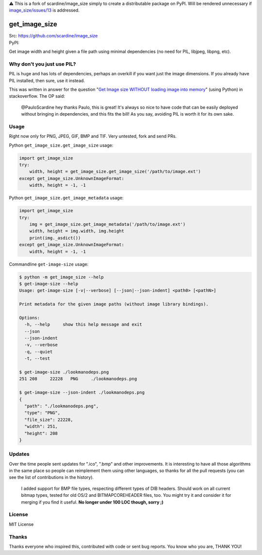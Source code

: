 ⚠️ This is a fork of scardine/image_size simply to create a distributable package on PyPI. Will be rendered unnecessary if `image_size/issues/13`__ is addressed.

.. _issue13: https://github.com/scardine/image_size/issues/13
__ issue13

================
get_image_size
================
| Src: https://github.com/scardine/image_size
| PyPI:

.. image:: https://raw.github.com/scardine/image_size/master/lookmanodeps.png
    :alt: Look, Ma! No deps!


Get image width and height given a file path using minimal dependencies
(no need for PIL, libjpeg, libpng, etc).


Why don't you just use PIL?
---------------------------

PIL is huge and has lots of dependencies, perhaps an overkill if you
want just the image dimensions.  If you already have PIL installed, then
sure, use it instead.

This was written in answer for the question "`Get Image size WITHOUT
loading image into memory
<http://stackoverflow.com/questions/15800704/python-get-image-size-without-loading-image-into-memory/>`__"
(using Python) in stackoverflow. The OP said:

    @PauloScardine hey thanks Paulo, this is great!  It's always so nice
    to have code that can be easily deployed without bringing in
    dependencies, and this fits the bill!  As you say, avoiding PIL is
    worth it for its own sake.

Usage
-----

Right now only for PNG, JPEG, GIF, BMP and TIF. Very untested, fork and
send PRs.

Python ``get_image_size.get_image_size`` usage:

.. code:: python

    import get_image_size
    try:
        width, height = get_image_size.get_image_size('/path/to/image.ext')
    except get_image_size.UnknownImageFormat:
        width, height = -1, -1


Python ``get_image_size.get_image_metadata`` usage:

.. code:: python

   import get_image_size
   try:
       img = get_image_size.get_image_metadata('/path/to/image.ext')
       width, height = img.width, img.height
       print(img._asdict())
   except get_image_size.UnknownImageFormat:
       width, height = -1, -1

Commandline ``get-image-size`` usage:

.. code:: bash

    $ python -m get_image_size --help
    $ get-image-size --help
    Usage: get-image-size [-v|--verbose] [--json|--json-indent] <path0> [<pathN>]

    Print metadata for the given image paths (without image library bindings).

    Options:
      -h, --help     show this help message and exit
      --json
      --json-indent
      -v, --verbose
      -q, --quiet
      -t, --test

    $ get-image-size ./lookmanodeps.png
    251	208	22228	PNG	./lookmanodeps.png

    $ get-image-size --json-indent ./lookmanodeps.png
    {
      "path": "./lookmanodeps.png",
      "type": "PNG",
      "file_size": 22228,
      "width": 251,
      "height": 208
    }




Updates
-------

Over the time people sent updates for ".ico", ".bmp" and other
improvements. It is interesting to have all those algorithms in the same
place so people can reimplement them using other languages, so thanks
for all the pull requests (you can see the list of contributions in the
history).

    I added support for BMP file types, respecting different types of
    DIB headers. Should work on all current bitmap types, tested for old
    OS/2 and BITMAPCOREHEADER files, too. You might try it and consider
    it for merging if you find it useful. **No longer under 100 LOC
    though, sorry ;)**


License
--------

MIT License


Thanks
------

Thanks everyone who inspired this, contributed with code or sent bug
reports. You know who you are, THANK YOU!
